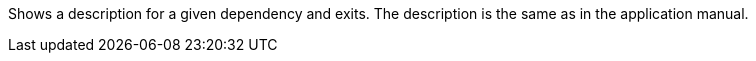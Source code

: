 Shows a description for a given dependency and exits.
The description is the same as in the application manual.